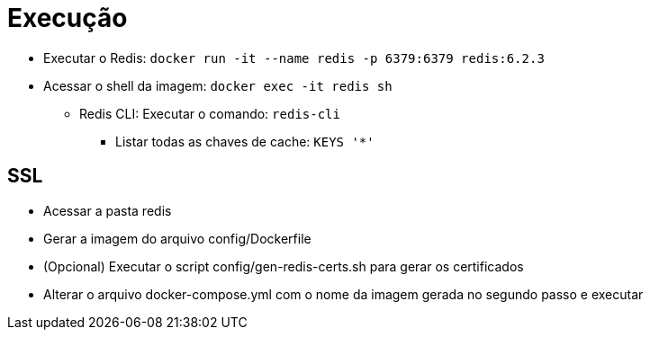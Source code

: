 = Execução

* Executar o Redis: `docker run -it --name redis -p 6379:6379 redis:6.2.3`
* Acessar o shell da imagem: `docker exec -it redis sh`
** Redis CLI: Executar o comando: `redis-cli`
*** Listar todas as chaves de cache: `KEYS '*'`

== SSL

* Acessar a pasta redis
* Gerar a imagem do arquivo config/Dockerfile
* (Opcional) Executar o script config/gen-redis-certs.sh para gerar os certificados
* Alterar o arquivo docker-compose.yml com o nome da imagem gerada no segundo passo e executar